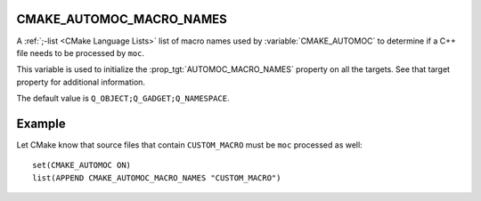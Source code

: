 CMAKE_AUTOMOC_MACRO_NAMES
----------------------------

A :ref:`;-list <CMake Language Lists>` list of macro names used by
:variable:`CMAKE_AUTOMOC` to determine if a C++ file needs to be
processed by ``moc``.

This variable is used to initialize the :prop_tgt:`AUTOMOC_MACRO_NAMES`
property on all the targets. See that target property for additional
information.

The default value is ``Q_OBJECT;Q_GADGET;Q_NAMESPACE``.

Example
-------
Let CMake know that source files that contain ``CUSTOM_MACRO`` must be ``moc``
processed as well::

  set(CMAKE_AUTOMOC ON)
  list(APPEND CMAKE_AUTOMOC_MACRO_NAMES "CUSTOM_MACRO")
